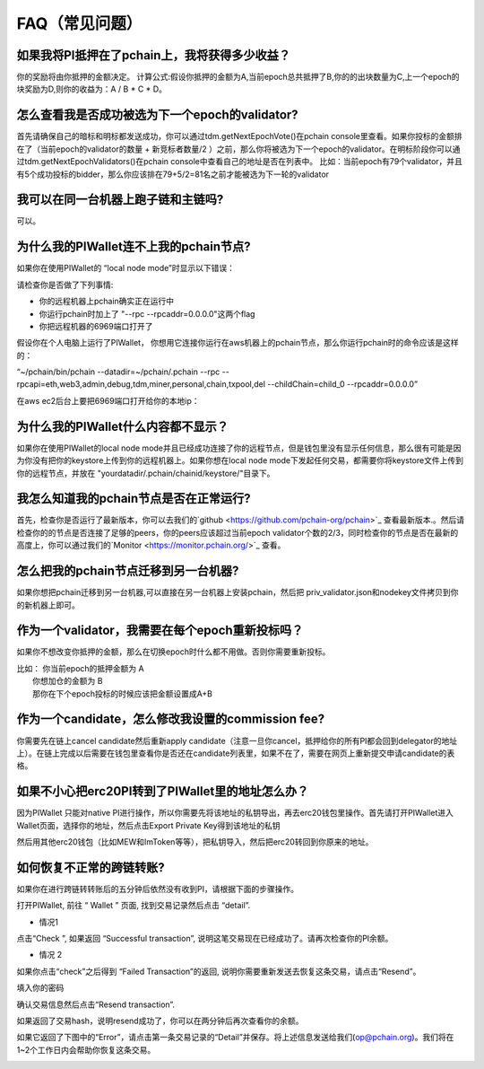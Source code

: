 ==============
FAQ（常见问题）
==============

-------------------------------------------------------------
如果我将PI抵押在了pchain上，我将获得多少收益？
-------------------------------------------------------------
你的奖励将由你抵押的金额决定。
计算公式:假设你抵押的金额为A,当前epoch总共抵押了B,你的的出块数量为C,上一个epoch的块奖励为D,则你的收益为：A / B * C * D。 

--------------------------------------------------------
怎么查看我是否成功被选为下一个epoch的validator?
--------------------------------------------------------
首先请确保自己的暗标和明标都发送成功，你可以通过tdm.getNextEpochVote()在pchain console里查看。如果你投标的金额排在了（当前epoch的validator的数量 + 新竞标者数量/2 ）之前，那么你将被选为下一个epoch的validator。在明标阶段你可以通过tdm.getNextEpochValidators()在pchain console中查看自己的地址是否在列表中。
比如：当前epoch有79个validator，并且有5个成功投标的bidder，那么你应该排在79+5/2=81名之前才能被选为下一轮的validator


----------------------------------------------------
我可以在同一台机器上跑子链和主链吗?
----------------------------------------------------
可以。

---------------------------------------------
为什么我的PIWallet连不上我的pchain节点?
---------------------------------------------
如果你在使用PIWallet的 “local node mode”时显示以下错误：

.. image:: ../_static/q&a/walletcannotconnect.jpg

请检查你是否做了下列事情:

- 你的远程机器上pchain确实正在运行中
- 你运行pchain时加上了 "--rpc --rpcaddr=0.0.0.0"这两个flag
- 你把远程机器的6969端口打开了

假设你在个人电脑上运行了PIWallet， 你想用它连接你运行在aws机器上的pchain节点，那么你运行pchain时的命令应该是这样的：

“~/pchain/bin/pchain --datadir=~/pchain/.pchain --rpc --rpcapi=eth,web3,admin,debug,tdm,miner,personal,chain,txpool,del --childChain=child_0 --rpcaddr=0.0.0.0”

在aws ec2后台上要把6969端口打开给你的本地ip：

.. image:: ../_static/q&a/open6969.jpg


------------------------------------------------------------
为什么我的PIWallet什么内容都不显示？
------------------------------------------------------------
如果你在使用PIWallet的local node mode并且已经成功连接了你的远程节点，但是钱包里没有显示任何信息，那么很有可能是因为你没有把你的keystore上传到你的远程机器上。如果你想在local node mode下发起任何交易，都需要你将keystore文件上传到你的远程节点，并放在 "yourdatadir/.pchain/chainid/keystore/"目录下。


------------------------------------------------------------
我怎么知道我的pchain节点是否在正常运行?
------------------------------------------------------------
首先，检查你是否运行了最新版本，你可以去我们的`github <https://github.com/pchain-org/pchain>`_ 查看最新版本.。然后请检查你的的节点是否连接了足够的peers，你的peers应该超过当前epoch validator个数的2/3，同时检查你的节点是否在最新的高度上，你可以通过我们的`Monitor <https://monitor.pchain.org/>`_ 查看。


---------------------------------------------
怎么把我的pchain节点迁移到另一台机器?
---------------------------------------------
如果你想把pchain迁移到另一台机器,可以直接在另一台机器上安装pchain，然后把  priv_validator.json和nodekey文件拷贝到你的新机器上即可。 

----------------------------------------------------------------------
作为一个validator，我需要在每个epoch重新投标吗？
----------------------------------------------------------------------
如果你不想改变你抵押的金额，那么在切换epoch时什么都不用做。否则你需要重新投标。

| 比如： 你当前epoch的抵押金额为 A
|       你想加仓的金额为 B
|       那你在下个epoch投标的时候应该把金额设置成A+B

-------------------------------------------------------------------------
作为一个candidate，怎么修改我设置的commission fee?
-------------------------------------------------------------------------

你需要先在链上cancel candidate然后重新apply candidate（注意一旦你cancel，抵押给你的所有PI都会回到delegator的地址上）。在链上完成以后需要在钱包里查看你是否还在candidate列表里，如果不在了，需要在网页上重新提交申请candidate的表格。

-------------------------------------------------------------------------
如果不小心把erc20PI转到了PIWallet里的地址怎么办？
-------------------------------------------------------------------------
因为PIWallet 只能对native PI进行操作，所以你需要先将该地址的私钥导出，再去erc20钱包里操作。首先请打开PIWallet进入Wallet页面，选择你的地址，然后点击Export Private Key得到该地址的私钥

.. image:: ../_static/faq_zh/0.png
 
然后用其他erc20钱包（比如MEW和ImToken等等），把私钥导入，然后把erc20转回到你原来的地址。


--------------------------------------------------
如何恢复不正常的跨链转账?
--------------------------------------------------

如果你在进行跨链转转账后的五分钟后依然没有收到PI，请根据下面的步骤操作。

打开PIWallet, 前往 “ Wallet ” 页面, 找到交易记录然后点击 “detail”.

.. image:: ../_static/q&a/recover0.png

- 情况1
点击“Check ”, 如果返回 “Successful transaction”, 说明这笔交易现在已经成功了。请再次检查你的PI余额。 

.. image:: ../_static/q&a/recover1.png
 
- 情况 2
如果你点击“check”之后得到 “Failed Transaction”的返回, 说明你需要重新发送去恢复这条交易，请点击“Resend”。

.. image:: ../_static/q&a/recover2.png

.. image:: ../_static/q&a/recover3.png

填入你的密码

.. image:: ../_static/q&a/recover4.png

确认交易信息然后点击“Resend transaction”.

.. image:: ../_static/q&a/recover5.png

如果返回了交易hash，说明resend成功了，你可以在两分钟后再次查看你的余额。

如果它返回了下图中的“Error”，请点击第一条交易记录的“Detail”并保存。将上述信息发送给我们(op@pchain.org)。我们将在1~2个工作日内会帮助你恢复这条交易。 

.. image:: ../_static/q&a/recover6.png
 


 